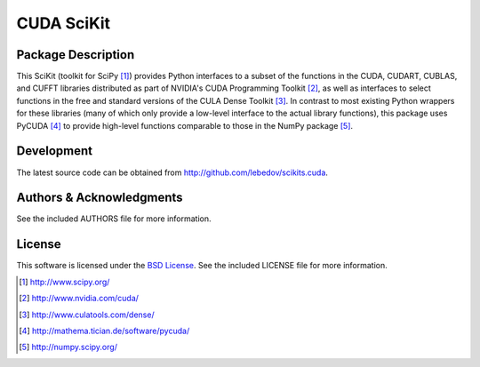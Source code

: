 .. -*- rst -*-

CUDA SciKit
===========

Package Description
-------------------
This SciKit (toolkit for SciPy [1]_) provides Python interfaces to a
subset of the functions in the CUDA, CUDART, CUBLAS, and CUFFT
libraries distributed as part of NVIDIA's CUDA Programming Toolkit
[2]_, as well as interfaces to select functions in the free and
standard versions of the CULA Dense Toolkit [3]_. In contrast to most
existing Python wrappers for these libraries (many of which only
provide a low-level interface to the actual library functions), this
package uses PyCUDA [4]_ to provide high-level functions comparable to
those in the NumPy package [5]_.

Development
-----------
The latest source code can be obtained from
`<http://github.com/lebedov/scikits.cuda>`_.

Authors & Acknowledgments
-------------------------
See the included AUTHORS file for more information.

License
-------
This software is licensed under the 
`BSD License <http://www.opensource.org/licenses/bsd-license.php>`_.
See the included LICENSE file for more information.

.. [1] http://www.scipy.org/
.. [2] http://www.nvidia.com/cuda/
.. [3] http://www.culatools.com/dense/
.. [4] http://mathema.tician.de/software/pycuda/
.. [5] http://numpy.scipy.org/

